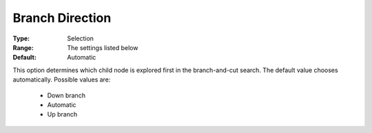 .. _option-GUROBI-branch_direction:


Branch Direction
================



:Type:	Selection	
:Range:	The settings listed below	
:Default:	Automatic	



This option determines which child node is explored first in the branch-and-cut search. The default value chooses automatically. Possible values are:



    *	Down branch
    *	Automatic
    *	Up branch



